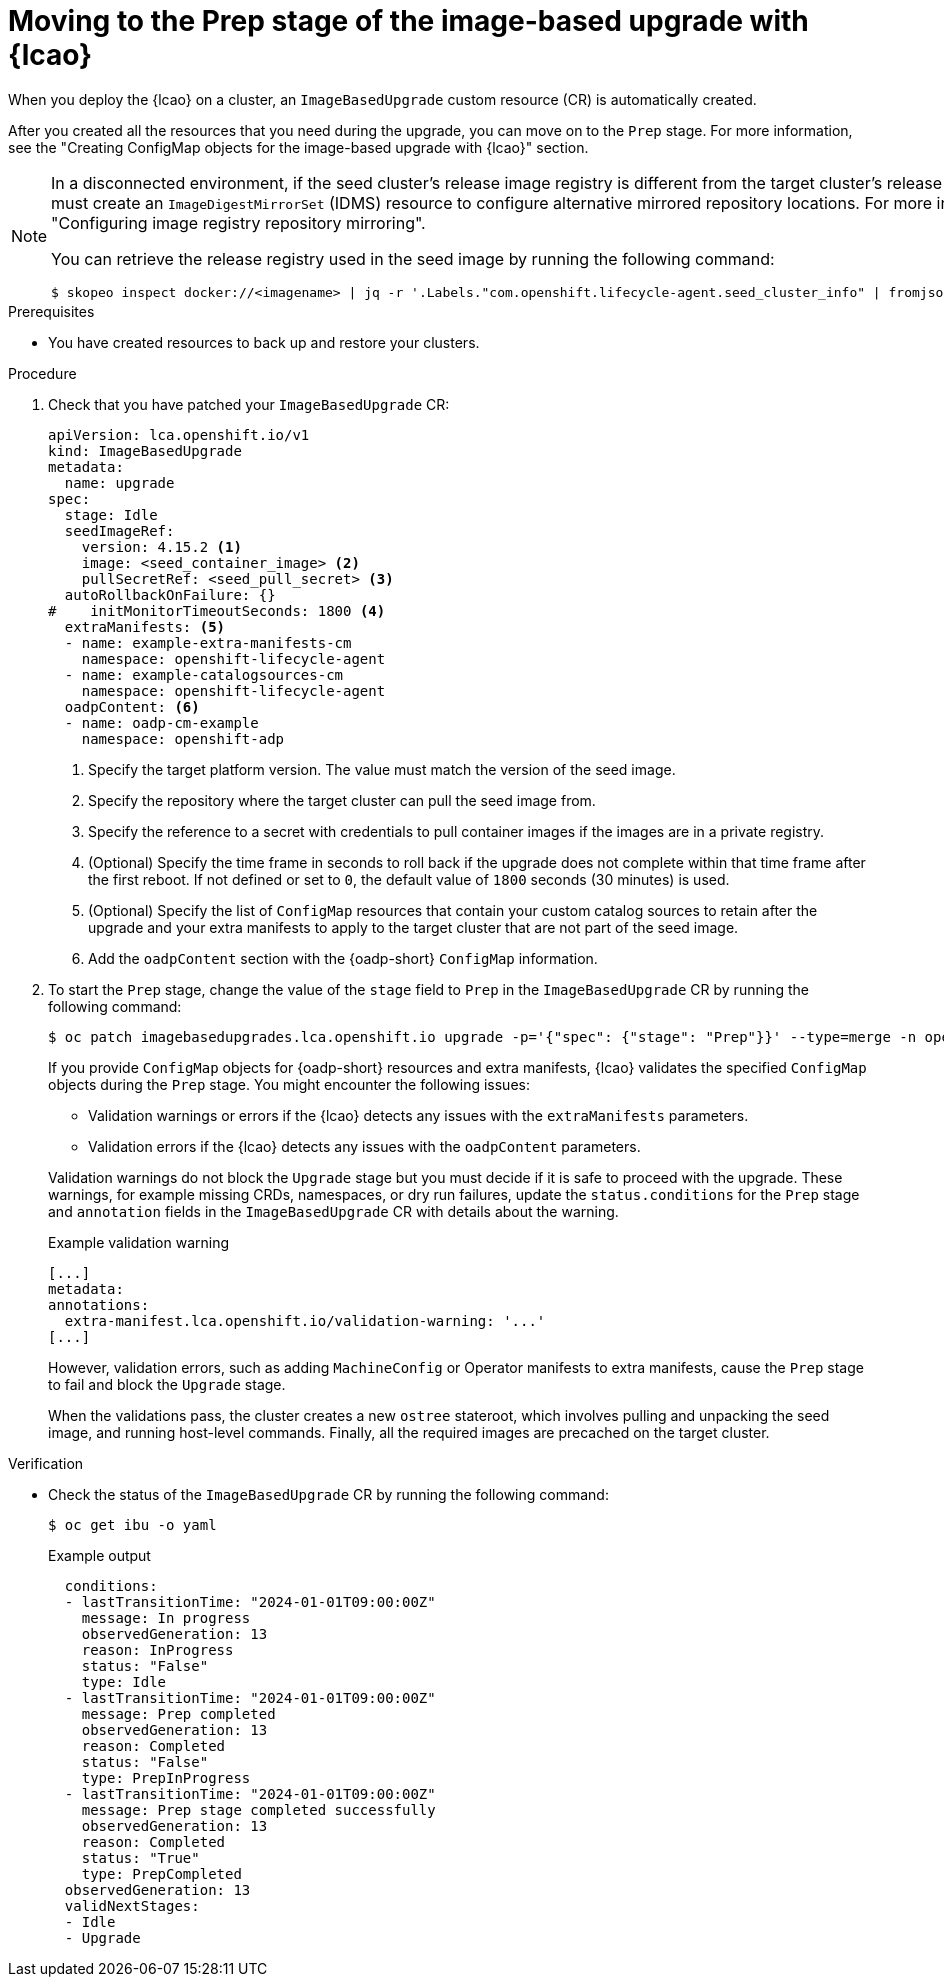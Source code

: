 // Module included in the following assemblies:
// * edge_computing/image-based-upgrade/cnf-image-based-upgrade-base.adoc

:_mod-docs-content-type: PROCEDURE
[id="ztp-image-based-upgrade-prep_{context}"]
= Moving to the Prep stage of the image-based upgrade with {lcao}

When you deploy the {lcao} on a cluster, an `ImageBasedUpgrade` custom resource (CR) is automatically created.

After you created all the resources that you need during the upgrade, you can move on to the `Prep` stage.
For more information, see the "Creating ConfigMap objects for the image-based upgrade with {lcao}" section.

[NOTE]
====
In a disconnected environment, if the seed cluster's release image registry is different from the target cluster's release image registry, you must create an `ImageDigestMirrorSet` (IDMS) resource to configure alternative mirrored repository locations. For more information, see "Configuring image registry repository mirroring". 

You can retrieve the release registry used in the seed image by running the following command:

[source,terminal]
----
$ skopeo inspect docker://<imagename> | jq -r '.Labels."com.openshift.lifecycle-agent.seed_cluster_info" | fromjson | .release_registry'
----
====

.Prerequisites

* You have created resources to back up and restore your clusters.

.Procedure

. Check that you have patched your `ImageBasedUpgrade` CR:
+
[source,yaml]
----
apiVersion: lca.openshift.io/v1
kind: ImageBasedUpgrade
metadata:
  name: upgrade
spec:
  stage: Idle
  seedImageRef:
    version: 4.15.2 <1>
    image: <seed_container_image> <2>
    pullSecretRef: <seed_pull_secret> <3>
  autoRollbackOnFailure: {}
#    initMonitorTimeoutSeconds: 1800 <4>
  extraManifests: <5>
  - name: example-extra-manifests-cm
    namespace: openshift-lifecycle-agent
  - name: example-catalogsources-cm
    namespace: openshift-lifecycle-agent
  oadpContent: <6>
  - name: oadp-cm-example
    namespace: openshift-adp
----
<1> Specify the target platform version. The value must match the version of the seed image.
<2> Specify the repository where the target cluster can pull the seed image from.
<3> Specify the reference to a secret with credentials to pull container images if the images are in a private registry.
<4> (Optional) Specify the time frame in seconds to roll back if the upgrade does not complete within that time frame after the first reboot. If not defined or set to `0`, the default value of `1800` seconds (30 minutes) is used.
<5> (Optional) Specify the list of `ConfigMap` resources that contain your custom catalog sources to retain after the upgrade and your extra manifests to apply to the target cluster that are not part of the seed image.
<6> Add the `oadpContent` section with the {oadp-short} `ConfigMap` information.

. To start the `Prep` stage, change the value of the `stage` field to `Prep` in the `ImageBasedUpgrade` CR by running the following command:
+
--
[source,terminal]
----
$ oc patch imagebasedupgrades.lca.openshift.io upgrade -p='{"spec": {"stage": "Prep"}}' --type=merge -n openshift-lifecycle-agent
----

If you provide `ConfigMap` objects for {oadp-short} resources and extra manifests, {lcao} validates the specified `ConfigMap` objects during the `Prep` stage.
You might encounter the following issues: 

* Validation warnings or errors if the {lcao} detects any issues with the `extraManifests` parameters.
* Validation errors if the {lcao} detects any issues with the `oadpContent` parameters.

Validation warnings do not block the `Upgrade` stage but you must decide if it is safe to proceed with the upgrade.
These warnings, for example missing CRDs, namespaces, or dry run failures, update the `status.conditions` for the `Prep` stage and `annotation` fields in the `ImageBasedUpgrade` CR with details about the warning.

.Example validation warning
[source,yaml]
----
[...]
metadata:
annotations:
  extra-manifest.lca.openshift.io/validation-warning: '...'
[...]
----

However, validation errors, such as adding `MachineConfig` or Operator manifests to extra manifests, cause the `Prep` stage to fail and block the `Upgrade` stage.

When the validations pass, the cluster creates a new `ostree` stateroot, which involves pulling and unpacking the seed image, and running host-level commands.
Finally, all the required images are precached on the target cluster.
--

.Verification

* Check the status of the `ImageBasedUpgrade` CR by running the following command:
+
--
[source,terminal]
----
$ oc get ibu -o yaml
----

.Example output
[source,yaml]
----
  conditions:
  - lastTransitionTime: "2024-01-01T09:00:00Z"
    message: In progress
    observedGeneration: 13
    reason: InProgress
    status: "False"
    type: Idle
  - lastTransitionTime: "2024-01-01T09:00:00Z"
    message: Prep completed
    observedGeneration: 13
    reason: Completed
    status: "False"
    type: PrepInProgress
  - lastTransitionTime: "2024-01-01T09:00:00Z"
    message: Prep stage completed successfully
    observedGeneration: 13
    reason: Completed
    status: "True"
    type: PrepCompleted
  observedGeneration: 13
  validNextStages:
  - Idle
  - Upgrade
----
--